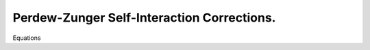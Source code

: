 .. _sic:

===========================================
Perdew-Zunger Self-Interaction Corrections.
===========================================
Equations
